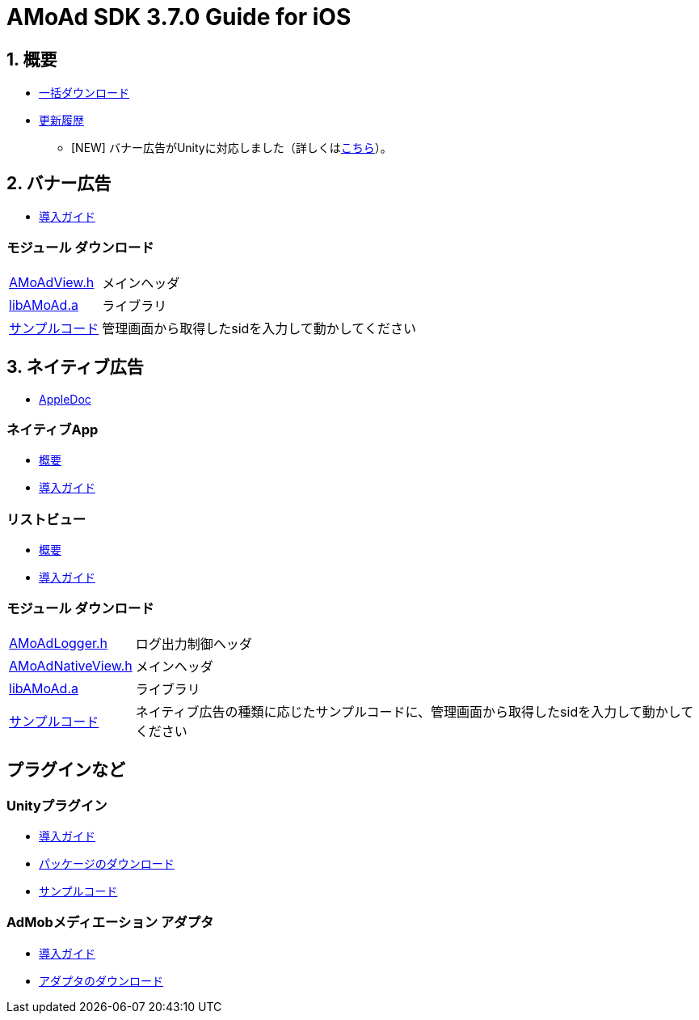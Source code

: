 :Version: 3.7.0

= AMoAd SDK {version} Guide for iOS

:numbered:
:sectnums:

== 概要

* link:https://github.com/amoad/amoad-ios-sdk/archive/master.zip[一括ダウンロード]
* link:https://github.com/amoad/amoad-ios-sdk/releases[更新履歴]
** [NEW] バナー広告がUnityに対応しました（詳しくは<<UnityPlugin, こちら>>）。

== バナー広告

* link:Documents/Banner/Guide.asciidoc[導入ガイド]

:numbered!:
:sectnums!:

=== モジュール ダウンロード
[horizontal]
link:https://github.com/amoad/amoad-ios-sdk/raw/master/Modules/AMoAdView.h[AMoAdView.h]::
メインヘッダ
link:https://github.com/amoad/amoad-ios-sdk/raw/master/Modules/libAMoAd.a[libAMoAd.a]::
ライブラリ
link:https://github.com/amoad/amoad-ios-sdk/tree/master/Samples/Banner[サンプルコード]:: 管理画面から取得したsidを入力して動かしてください

:numbered:
:sectnums:

== ネイティブ広告
* link:https://rawgit.com/amoad/amoad-ios-sdk/master/Documents/Native/appledoc/index.html[AppleDoc]

:numbered!:
:sectnums!:

=== ネイティブApp

* link:Documents/Native/Overview_nativeApp.asciidoc[概要]
* link:Documents/Native/Guide_nativeApp.asciidoc[導入ガイド]

=== リストビュー
* link:Documents/Native/Overview_listView.asciidoc[概要]
* link:Documents/Native/Guide_listView.asciidoc[導入ガイド]

=== モジュール ダウンロード
[horizontal]
link:https://github.com/amoad/amoad-ios-sdk/raw/master/Modules/AMoAdLogger.h[AMoAdLogger.h]::
ログ出力制御ヘッダ
link:https://github.com/amoad/amoad-ios-sdk/raw/master/Modules/AMoAdNativeView.h[AMoAdNativeView.h]::
メインヘッダ
link:https://github.com/amoad/amoad-ios-sdk/raw/master/Modules/libAMoAd.a[libAMoAd.a]::
ライブラリ
link:https://github.com/amoad/amoad-ios-sdk/tree/master/Samples/Native[サンプルコード]:: ネイティブ広告の種類に応じたサンプルコードに、管理画面から取得したsidを入力して動かしてください

== プラグインなど
=== Unityプラグイン [[UnityPlugin]]
* link:Documents/UnityPlugin/Guide.asciidoc[導入ガイド]
* https://github.com/amoad/amoad-ios-sdk/raw/master/UnityPlugin/AMoAdUnityPlugin.unitypackage[パッケージのダウンロード]
* link:https://github.com/amoad/amoad-ios-sdk/blob/master/Samples/UnityPlugin[サンプルコード]

=== AdMobメディエーション アダプタ
* link:Documents/AdMobMediation/AdMobSetup.asciidoc[導入ガイド]
* https://github.com/amoad/amoad-ios-sdk/raw/master/AdMobMediation/libAMoAdGmAdapter.a[アダプタのダウンロード]
